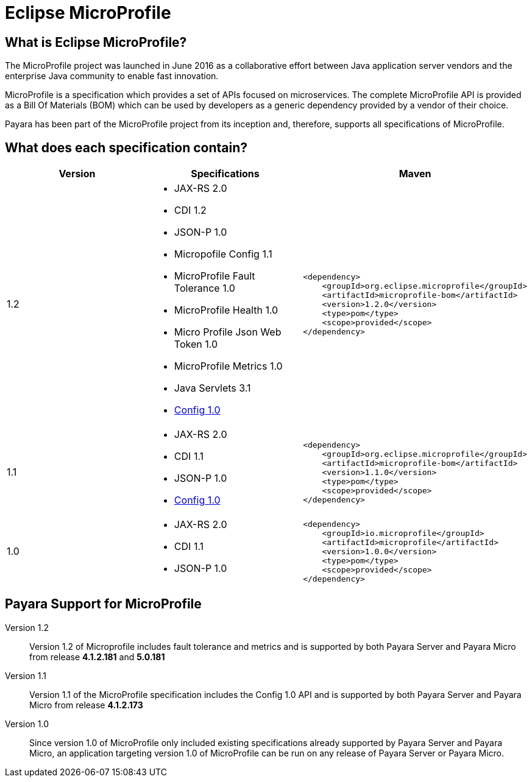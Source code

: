 = Eclipse MicroProfile


== What is Eclipse MicroProfile?
The MicroProfile project was launched in June 2016 as a collaborative effort
between Java application server vendors and the enterprise Java community to 
enable fast innovation.

MicroProfile is a specification which provides a set of APIs focused on 
microservices. The complete MicroProfile API is provided as a Bill Of Materials
(BOM) which can be used by developers as a generic dependency provided by a
vendor of their choice.

Payara has been part of the MicroProfile project from its inception and,
therefore, supports all specifications of MicroProfile.


== What does each specification contain?
[cols=",a,a", options="header"]
|===
|Version
|Specifications
|Maven

| 1.2
|
* JAX-RS 2.0
* CDI 1.2
* JSON-P 1.0
* Micropofile Config 1.1
* MicroProfile Fault Tolerance 1.0
* MicroProfile Health 1.0
* Micro Profile Json Web Token 1.0
* MicroProfile Metrics 1.0
* Java Servlets 3.1
* http://microprofile.io/project/eclipse/microprofile-config[Config 1.0]

| [source, xml]
----
<dependency>
    <groupId>org.eclipse.microprofile</groupId>
    <artifactId>microprofile-bom</artifactId>
    <version>1.2.0</version>
    <type>pom</type>
    <scope>provided</scope>
</dependency>
----


| 1.1
|
* JAX-RS 2.0
* CDI 1.1
* JSON-P 1.0
* http://microprofile.io/project/eclipse/microprofile-config[Config 1.0]

| [source, xml]
----
<dependency>
    <groupId>org.eclipse.microprofile</groupId>
    <artifactId>microprofile-bom</artifactId>
    <version>1.1.0</version>
    <type>pom</type>
    <scope>provided</scope>
</dependency>
----

| 1.0
| 
* JAX-RS 2.0
* CDI 1.1
* JSON-P 1.0

| [source, xml]
----
<dependency>
    <groupId>io.microprofile</groupId>
    <artifactId>microprofile</artifactId>
    <version>1.0.0</version>
    <type>pom</type>
    <scope>provided</scope>
</dependency>
----

|===

== Payara Support for MicroProfile

Version 1.2::
Version 1.2 of Microprofile includes fault tolerance and metrics and is 
supported by both Payara Server and Payara Micro from release *4.1.2.181* and *5.0.181*
Version 1.1::
Version 1.1 of the MicroProfile specification includes the Config 1.0 API and is
supported by both Payara Server and Payara Micro from release *4.1.2.173*
Version 1.0::
Since version 1.0 of MicroProfile only included existing specifications already
supported by Payara Server and Payara Micro, an application targeting version
1.0 of MicroProfile can be run on any release of Payara Server or Payara Micro.
